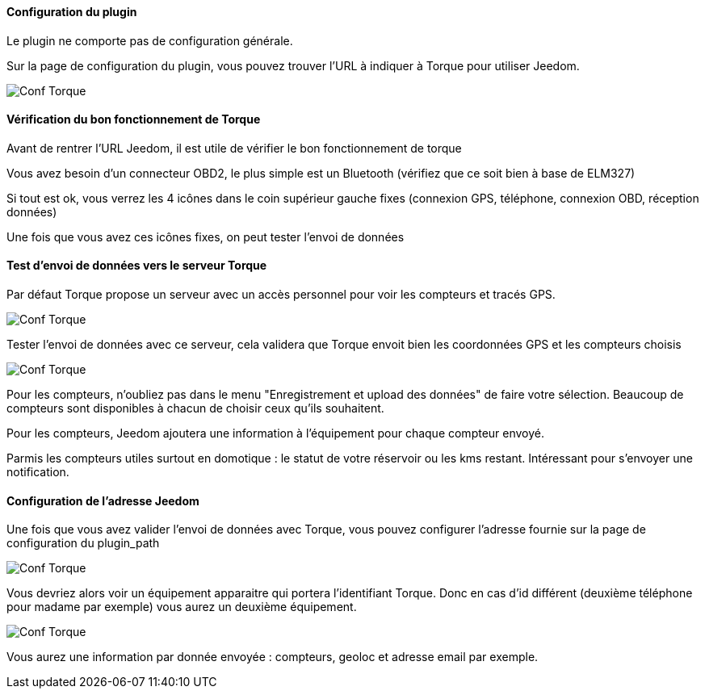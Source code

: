==== Configuration du plugin

Le plugin ne comporte pas de configuration générale.

Sur la page de configuration du plugin, vous pouvez trouver l'URL à indiquer à Torque pour utiliser Jeedom.

image::../images/torque_1.png[Conf Torque]

==== Vérification du bon fonctionnement de Torque

Avant de rentrer l'URL Jeedom, il est utile de vérifier le bon fonctionnement de torque

Vous avez besoin d'un connecteur OBD2, le plus simple est un Bluetooth (vérifiez que ce soit bien à base de ELM327)

Si tout est ok, vous verrez les 4 icônes dans le coin supérieur gauche fixes (connexion GPS, téléphone, connexion OBD, réception données)

Une fois que vous avez ces icônes fixes, on peut tester l'envoi de données


==== Test d'envoi de données vers le serveur Torque

Par défaut Torque propose un serveur avec un accès personnel pour voir les compteurs et tracés GPS.

image::../images/torque_2.png[Conf Torque]

Tester l'envoi de données avec ce serveur, cela validera que Torque envoit bien les coordonnées GPS et les compteurs choisis

image::../images/torque_3.png[Conf Torque]

Pour les compteurs, n'oubliez pas dans le menu "Enregistrement et upload des données" de faire votre sélection. Beaucoup de compteurs sont disponibles à chacun de choisir ceux qu'ils souhaitent.

Pour les compteurs, Jeedom ajoutera une information à l'équipement pour chaque compteur envoyé.

Parmis les compteurs utiles surtout en domotique : le statut de votre réservoir ou les kms restant. Intéressant pour s'envoyer une notification.


==== Configuration de l'adresse Jeedom

Une fois que vous avez valider l'envoi de données avec Torque, vous pouvez configurer l'adresse fournie sur la page de configuration du plugin_path

image::../images/torque_4.png[Conf Torque]

Vous devriez alors voir un équipement apparaitre qui portera l'identifiant Torque. Donc en cas d'id différent (deuxième téléphone pour madame par exemple) vous aurez un deuxième équipement.

image::../images/torque_5.png[Conf Torque]

Vous aurez une information par donnée envoyée : compteurs, geoloc et adresse email par exemple.
